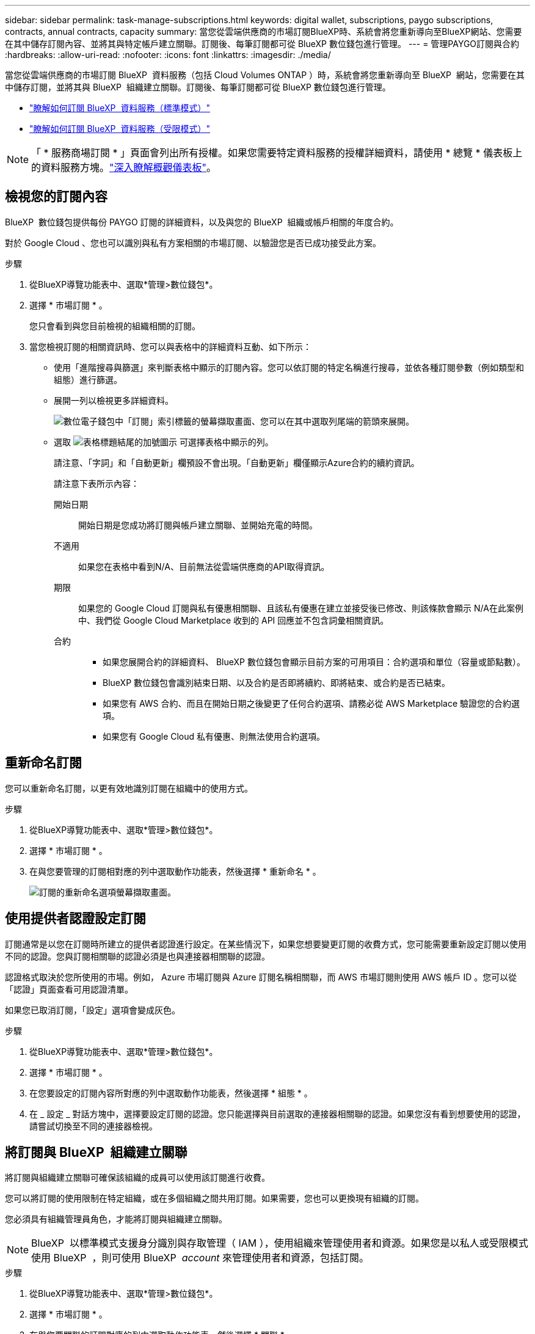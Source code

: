 ---
sidebar: sidebar 
permalink: task-manage-subscriptions.html 
keywords: digital wallet, subscriptions, paygo subscriptions, contracts, annual contracts, capacity 
summary: 當您從雲端供應商的市場訂閱BlueXP時、系統會將您重新導向至BlueXP網站、您需要在其中儲存訂閱內容、並將其與特定帳戶建立關聯。訂閱後、每筆訂閱都可從 BlueXP 數位錢包進行管理。 
---
= 管理PAYGO訂閱與合約
:hardbreaks:
:allow-uri-read: 
:nofooter: 
:icons: font
:linkattrs: 
:imagesdir: ./media/


[role="lead"]
當您從雲端供應商的市場訂閱 BlueXP  資料服務（包括 Cloud Volumes ONTAP ）時，系統會將您重新導向至 BlueXP  網站，您需要在其中儲存訂閱，並將其與 BlueXP  組織建立關聯。訂閱後、每筆訂閱都可從 BlueXP 數位錢包進行管理。

* https://docs.netapp.com/us-en/bluexp-setup-admin/task-subscribe-standard-mode.html["瞭解如何訂閱 BlueXP  資料服務（標準模式）"^]
* https://docs.netapp.com/us-en/bluexp-setup-admin/task-subscribe-restricted-mode.html["瞭解如何訂閱 BlueXP  資料服務（受限模式）"^]



NOTE: 「 * 服務商場訂閱 * 」頁面會列出所有授權。如果您需要特定資料服務的授權詳細資料，請使用 * 總覽 * 儀表板上的資料服務方塊。link:task-homepage.html#overview-page["深入瞭解概觀儀表板"]。



== 檢視您的訂閱內容

BlueXP  數位錢包提供每份 PAYGO 訂閱的詳細資料，以及與您的 BlueXP  組織或帳戶相關的年度合約。

對於 Google Cloud 、您也可以識別與私有方案相關的市場訂閱、以驗證您是否已成功接受此方案。

.步驟
. 從BlueXP導覽功能表中、選取*管理>數位錢包*。
. 選擇 * 市場訂閱 * 。
+
您只會看到與您目前檢視的組織相關的訂閱。

. 當您檢視訂閱的相關資訊時、您可以與表格中的詳細資料互動、如下所示：
+
** 使用「進階搜尋與篩選」來判斷表格中顯示的訂閱內容。您可以依訂閱的特定名稱進行搜尋，並依各種訂閱參數（例如類型和組態）進行篩選。
** 展開一列以檢視更多詳細資料。
+
image:screenshot-subscriptions-expand.png["數位電子錢包中「訂閱」索引標籤的螢幕擷取畫面、您可以在其中選取列尾端的箭頭來展開。"]

** 選取 image:icon-column-selector.png["表格標題結尾的加號圖示"] 可選擇表格中顯示的列。
+
請注意、「字詞」和「自動更新」欄預設不會出現。「自動更新」欄僅顯示Azure合約的續約資訊。



+
請注意下表所示內容：

+
開始日期:: 開始日期是您成功將訂閱與帳戶建立關聯、並開始充電的時間。
不適用:: 如果您在表格中看到N/A、目前無法從雲端供應商的API取得資訊。
期限:: 如果您的 Google Cloud 訂閱與私有優惠相關聯、且該私有優惠在建立並接受後已修改、則該條款會顯示 N/A在此案例中、我們從 Google Cloud Marketplace 收到的 API 回應並不包含詞彙相關資訊。
合約::
+
--
** 如果您展開合約的詳細資料、 BlueXP 數位錢包會顯示目前方案的可用項目：合約選項和單位（容量或節點數）。
** BlueXP 數位錢包會識別結束日期、以及合約是否即將續約、即將結束、或合約是否已結束。
** 如果您有 AWS 合約、而且在開始日期之後變更了任何合約選項、請務必從 AWS Marketplace 驗證您的合約選項。
** 如果您有 Google Cloud 私有優惠、則無法使用合約選項。


--






== 重新命名訂閱

您可以重新命名訂閱，以更有效地識別訂閱在組織中的使用方式。

.步驟
. 從BlueXP導覽功能表中、選取*管理>數位錢包*。
. 選擇 * 市場訂閱 * 。
. 在與您要管理的訂閱相對應的列中選取動作功能表，然後選擇 * 重新命名 * 。
+
image:screenshot_rename_subscription.png["訂閱的重新命名選項螢幕擷取畫面。"]





== 使用提供者認證設定訂閱

訂閱通常是以您在訂閱時所建立的提供者認證進行設定。在某些情況下，如果您想要變更訂閱的收費方式，您可能需要重新設定訂閱以使用不同的認證。您與訂閱相關聯的認證必須是也與連接器相關聯的認證。

認證格式取決於您所使用的市場。例如， Azure 市場訂閱與 Azure 訂閱名稱相關聯，而 AWS 市場訂閱則使用 AWS 帳戶 ID 。您可以從「認證」頁面查看可用認證清單。

如果您已取消訂閱，「設定」選項會變成灰色。

.步驟
. 從BlueXP導覽功能表中、選取*管理>數位錢包*。
. 選擇 * 市場訂閱 * 。
. 在您要設定的訂閱內容所對應的列中選取動作功能表，然後選擇 * 組態 * 。
. 在 _ 設定 _ 對話方塊中，選擇要設定訂閱的認證。您只能選擇與目前選取的連接器相關聯的認證。如果您沒有看到想要使用的認證，請嘗試切換至不同的連接器檢視。




== 將訂閱與 BlueXP  組織建立關聯

將訂閱與組織建立關聯可確保該組織的成員可以使用該訂閱進行收費。

您可以將訂閱的使用限制在特定組織，或在多個組織之間共用訂閱。如果需要，您也可以更換現有組織的訂閱。

您必須具有組織管理員角色，才能將訂閱與組織建立關聯。


NOTE: BlueXP  以標準模式支援身分識別與存取管理（ IAM ），使用組織來管理使用者和資源。如果您是以私人或受限模式使用 BlueXP  ，則可使用 BlueXP  _account_ 來管理使用者和資源，包括訂閱。

.步驟
. 從BlueXP導覽功能表中、選取*管理>數位錢包*。
. 選擇 * 市場訂閱 * 。
. 在與您要關聯的訂閱對應的列中選取動作功能表，然後選擇 * 關聯 * 。
. 在 * 建立訂閱的關聯 * 對話方塊中，選擇要與此訂閱建立關聯的組織。
. 您也可以選擇使用滑桿來表示您要取代所選組織的現有訂閱。
. 選取 * 關聯 * 。




== 檢視與訂閱相關的認證

您可以從數位電子錢包的 * Marketplace Subscriptions * 頁面檢視特定訂閱的認證。這可讓您驗證訂閱的收費方式。由於認證也與您使用的連接器相關聯，因此您必須選取與您要查看的訂閱相關聯的連接器。


NOTE: 如有需要，請使用上方導覽列中的 Connector 下拉式選單來切換連接器。

.步驟
. 從BlueXP導覽功能表中、選取*管理>數位錢包*。
. 選擇 * 市場訂閱 * 。
. 在包含您要檢視其認證的訂閱資料列上，選取檢視。如果訂閱有多個相關認證，則可能不會顯示任何認證，並會指示您選取不同的連接器。




== 新增市場訂閱

您可以直接從數位錢包訂閱市場訂閱。

[role="tabbed-block"]
====
.AWS
--
下列影片顯示從 AWS Marketplace 訂閱 BlueXP  的步驟：

.從 AWS Marketplace 訂閱 BlueXP
video::096e1740-d115-44cf-8c27-b051011611eb[panopto]
--
.Azure
--
下列影片顯示從Azure Marketplace訂閱的步驟：

.從 Azure Marketplace 訂閱 BlueXP
video::b7e97509-2ecf-4fa0-b39b-b0510109a318[panopto]
--
.Google Cloud
--
下列影片顯示從Google Cloud Marketplace訂閱的步驟：

.從 Google Cloud Marketplace 訂閱 BlueXP
video::373b96de-3691-4d84-b3f3-b05101161638[panopto]
--
====
.步驟
. 從BlueXP導覽功能表中、選取*管理>數位錢包*。
. 選擇 * 市場訂閱 * 。
. 在 * Subscriptions* 表格上方，選取 * 新增 Subscription* 。
. 在 _ 新增訂閱 _ 對話方塊中，選取雲端供應商。
+
.. 如果選擇 AWS 訂閱，請選擇您要的是年度合約或 PAYGO 訂閱。


. 選取 * 新增訂閱 * 以瀏覽至供應商的市場，並完成所提供的步驟。
. 在雲端供應商市場結束後，請返回 BlueXP  完成程序。




=== 移除訂閱

當您取消訂閱超大型顯示器（ AWS Google Cloud 或 Azure ）中的 BlueXP  訂閱時，數位電子錢包會將訂閱狀態顯示為 * Unsubscribed * 。

您可以移除數位電子錢包中的取消訂閱，使其不再顯示。

.步驟
. 從BlueXP導覽功能表中、選取*管理>數位錢包*。
. 選擇 * 市場訂閱 * 。
. 在與您要移除的訂閱相對應的列中選取動作功能表選擇 * 移除 * 。
+
您只能移除狀態為 * 取消訂閱 * 的訂閱。

. 在 * 移除訂閱 * 對話方塊中，確認您要移除訂閱。

